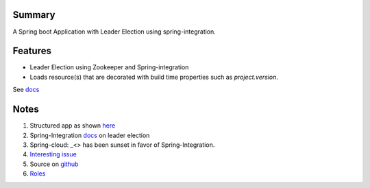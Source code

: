 Summary
=======
A Spring boot Application with Leader Election using spring-integration.

Features
========
- Leader Election using Zookeeper and Spring-integration
- Loads resource(s) that are decorated with build time properties such as `project.version`.
See `docs <https://docs.spring.io/spring-boot/docs/current/reference/html/howto-properties-and-configuration.html>`_

Notes
=====
#. Structured app as shown `here <https://docs.spring.io/spring-boot/docs/current/reference/html/using-boot-structuring-your-code.html>`_
#. Spring-Integration `docs <https://github.com/spring-projects/spring-integration/blob/master/src/reference/asciidoc/zookeeper.adoc>`_ on leader election
#.  Spring-cloud: _<> has been sunset in favor of Spring-Integration.
#. `Interesting issue <https://github.com/spring-cloud/spring-cloud-zookeeper/issues/93>`_
#. Source on `github <https://github.com/spring-projects/spring-integration/tree/master/spring-integration-core/src/main/java/org/springframework/integration/leader>`_
#. `Roles <http://docs.spring.io/spring-integration/reference/html/messaging-endpoints-chapter.html#endpoint-roles>`_



